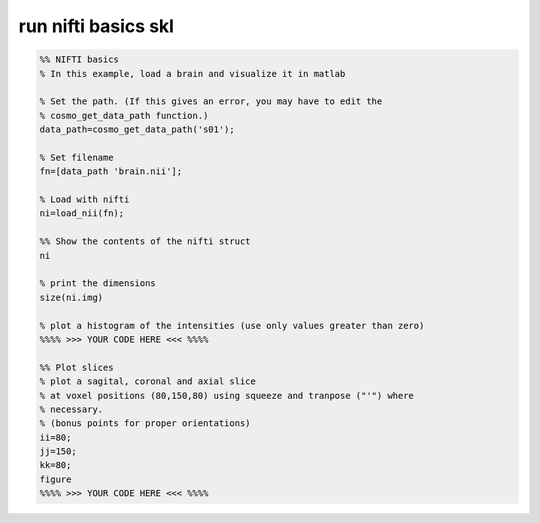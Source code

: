 .. run_nifti_basics_skl

run nifti basics skl
====================
.. code-block:: matlab

    %% NIFTI basics
    % In this example, load a brain and visualize it in matlab
    
    % Set the path. (If this gives an error, you may have to edit the
    % cosmo_get_data_path function.)
    data_path=cosmo_get_data_path('s01');
    
    % Set filename
    fn=[data_path 'brain.nii'];
    
    % Load with nifti
    ni=load_nii(fn);
    
    %% Show the contents of the nifti struct
    ni
    
    % print the dimensions
    size(ni.img)
    
    % plot a histogram of the intensities (use only values greater than zero)
    %%%% >>> YOUR CODE HERE <<< %%%%
    
    %% Plot slices
    % plot a sagital, coronal and axial slice
    % at voxel positions (80,150,80) using squeeze and tranpose ("'") where
    % necessary.
    % (bonus points for proper orientations)
    ii=80;
    jj=150;
    kk=80;
    figure
    %%%% >>> YOUR CODE HERE <<< %%%%
    
    
    